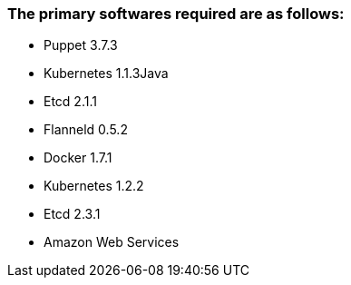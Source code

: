 ### The primary softwares required are as follows:
 * Puppet 3.7.3
 * Kubernetes 1.1.3Java
 * Etcd 2.1.1
 * Flanneld 0.5.2
 * Docker 1.7.1
 * Kubernetes 1.2.2
 * Etcd 2.3.1
 * Amazon Web Services
